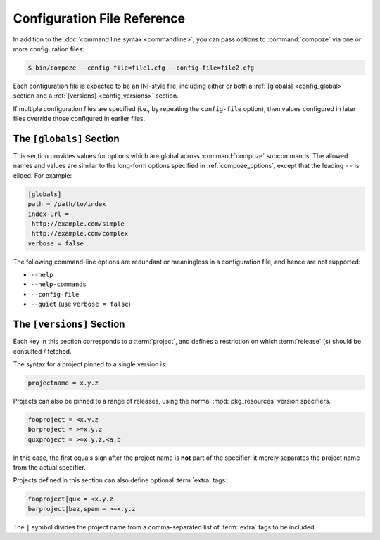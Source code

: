 Configuration File Reference
============================

In addition to the :doc:`command line syntax <commandline>`, you can pass
options to :command:`compoze` via one or more configuration files:

.. code-block:: sh

   $ bin/compoze --config-file=file1.cfg --config-file=file2.cfg

Each configuration file is expected to be an INI-style file, including
either or both a :ref:`[globals] <config_global>` section and a
:ref:`[versions] <config_versions>` section.
   
If multiple configuration files are specified (i.e., by repeating the
``config-file`` option), then values configured in later files override those
configured in earlier files.


.. _config_global:

The ``[globals]`` Section
-------------------------

This section provides values for options which are global across
:command:`compoze` subcommands.  The allowed names and values are similar
to the long-form options specified in :ref:`compoze_options`, except that
the leading ``--`` is elided.  For example:

.. code-block:: ini

   [globals]
   path = /path/to/index
   index-url =
    http://example.com/simple
    http://example.com/complex
   verbose = false

The following command-line options are redundant or meaningless in
a configuration file, and hence are not supported:

- ``--help``
- ``--help-commands``
- ``--config-file``
- ``--quiet`` (use ``verbose = false``)


.. _config_versions:

The ``[versions]`` Section
--------------------------

Each key in this section corresponds to a :term:`project`, and defines
a restriction on which :term:`release` (s) should be consulted / fetched.

The syntax for a project pinned to a single version is:

.. code-block:: ini

   projectname = x.y.z

Projects can also be pinned to a range of releases, using the normal
:mod:`pkg_resources` version specifiers.

.. code-block:: ini

   fooproject = <x.y.z
   barproject = >=x.y.z
   quxproject = >=x.y.z,<a.b

In this case, the first equals sign after the project name is **not** part
of the specifier:  it merely separates the project name from the actual
specifier.

Projects defined in this section can also define optional :term:`extra`
tags:

.. code-block:: ini

   fooproject|qux = <x.y.z
   barproject|baz,spam = >=x.y.z

The ``|`` symbol divides the project name from a comma-separated list of
:term:`extra` tags to be included.
